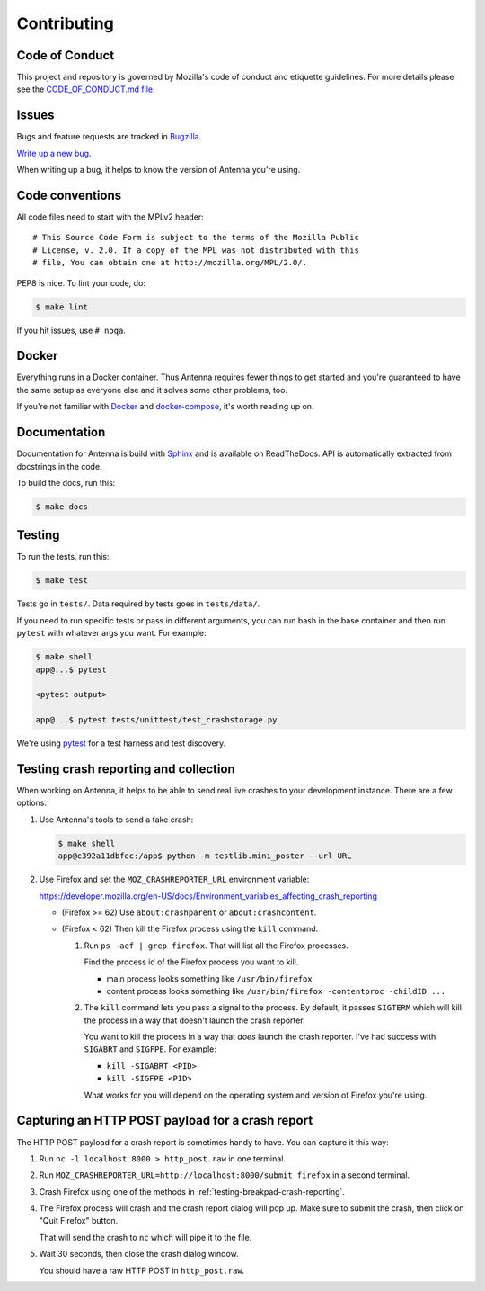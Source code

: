 ============
Contributing
============

Code of Conduct
===============

This project and repository is governed by Mozilla's code of conduct and
etiquette guidelines. For more details please see the `CODE_OF_CONDUCT.md file
<https://github.com/mozilla-services/antenna/blob/master/CODE_OF_CONDUCT.md>`_.


Issues
======

Bugs and feature requests are tracked in `Bugzilla
<https://bugzilla.mozilla.org/>`_.

`Write up a new bug
<https://bugzilla.mozilla.org/enter_bug.cgi?format=__standard__&product=Socorro&component=Antenna>`_.

When writing up a bug, it helps to know the version of Antenna you're using.


Code conventions
================

All code files need to start with the MPLv2 header::

    # This Source Code Form is subject to the terms of the Mozilla Public
    # License, v. 2.0. If a copy of the MPL was not distributed with this
    # file, You can obtain one at http://mozilla.org/MPL/2.0/.


PEP8 is nice. To lint your code, do:

.. code-block:: shell

    $ make lint

If you hit issues, use ``# noqa``.


Docker
======

Everything runs in a Docker container. Thus Antenna requires fewer things to get
started and you're guaranteed to have the same setup as everyone else and it
solves some other problems, too.

If you're not familiar with `Docker <https://docs.docker.com/>`_ and
`docker-compose <https://docs.docker.com/compose/overview/>`_, it's worth
reading up on.


Documentation
=============

Documentation for Antenna is build with `Sphinx
<http://www.sphinx-doc.org/en/stable/>`_ and is available on ReadTheDocs. API is
automatically extracted from docstrings in the code.

To build the docs, run this:

.. code-block:: shell

    $ make docs


Testing
=======

To run the tests, run this:

.. code-block:: shell

   $ make test


Tests go in ``tests/``. Data required by tests goes in ``tests/data/``.

If you need to run specific tests or pass in different arguments, you can run
bash in the base container and then run ``pytest`` with whatever args you want.
For example:

.. code-block:: shell

   $ make shell
   app@...$ pytest

   <pytest output>

   app@...$ pytest tests/unittest/test_crashstorage.py


We're using `pytest <https://pytest.org/>`_ for a test harness and test
discovery.


.. _testing-breakpad-crash-reporting:

Testing crash reporting and collection
======================================

When working on Antenna, it helps to be able to send real live crashes to your
development instance. There are a few options:

1. Use Antenna's tools to send a fake crash:

   .. code-block:: bash

      $ make shell
      app@c392a11dbfec:/app$ python -m testlib.mini_poster --url URL

2. Use Firefox and set the ``MOZ_CRASHREPORTER_URL`` environment variable:

   https://developer.mozilla.org/en-US/docs/Environment_variables_affecting_crash_reporting


   * (Firefox >= 62) Use ``about:crashparent`` or ``about:crashcontent``.

   * (Firefox < 62) Then kill the Firefox process using the ``kill`` command.

     1. Run ``ps -aef | grep firefox``. That will list all the
        Firefox processes.

        Find the process id of the Firefox process you want to kill.

        * main process looks something like ``/usr/bin/firefox``
        * content process looks something like
          ``/usr/bin/firefox -contentproc -childID ...``

     2. The ``kill`` command lets you pass a signal to the process. By default, it
        passes ``SIGTERM`` which will kill the process in a way that doesn't
        launch the crash reporter.

        You want to kill the process in a way that *does* launch the crash
        reporter. I've had success with ``SIGABRT`` and ``SIGFPE``. For example:

        * ``kill -SIGABRT <PID>``
        * ``kill -SIGFPE <PID>``

        What works for you will depend on the operating system and version of
        Firefox you're using.


Capturing an HTTP POST payload for a crash report
=================================================

The HTTP POST payload for a crash report is sometimes handy to have. You can
capture it this way:

1. Run ``nc -l localhost 8000 > http_post.raw`` in one terminal.

2. Run ``MOZ_CRASHREPORTER_URL=http://localhost:8000/submit firefox`` in a
   second terminal.

3. Crash Firefox using one of the methods in
   :ref:`testing-breakpad-crash-reporting`.

4. The Firefox process will crash and the crash report dialog will pop up.
   Make sure to submit the crash, then click on "Quit Firefox" button.

   That will send the crash to ``nc`` which will pipe it to the file.

5. Wait 30 seconds, then close the crash dialog window.

   You should have a raw HTTP POST in ``http_post.raw``.

